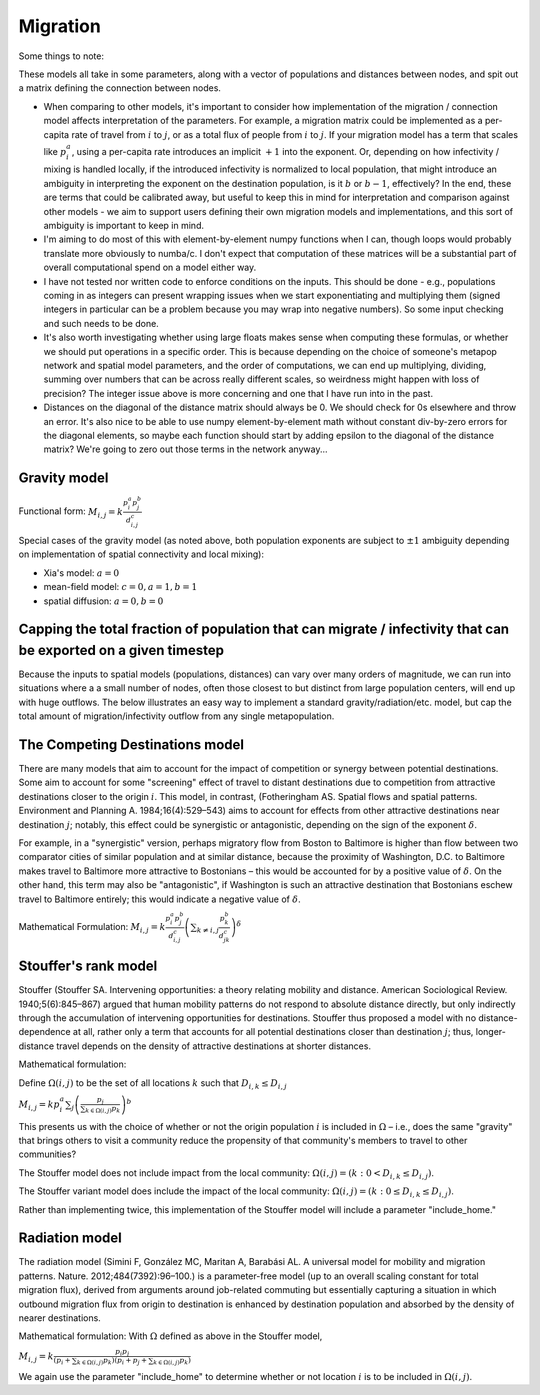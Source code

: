 =========
Migration
=========

Some things to note:

These models all take in some parameters, along with a vector of populations and distances between nodes, and spit out a matrix defining the connection between nodes.

- When comparing to other models, it's important to consider how implementation of the migration / connection model affects interpretation of the parameters.  For example, a migration matrix could be implemented as a per-capita rate of travel from :math:`i` to :math:`j`, or as a total flux of people from :math:`i` to :math:`j`.  If your migration model has a term that scales like :math:`p_i^a`, using a per-capita rate introduces an implicit :math:`+1` into the exponent.  Or, depending on how infectivity / mixing is handled locally, if the introduced infectivity is normalized to local population, that might introduce an ambiguity in interpreting the exponent on the destination population, is it :math:`b` or :math:`b-1`, effectively?  In the end, these are terms that could be calibrated away, but useful to keep this in mind for interpretation and comparison against other models - we aim to support users defining their own migration models and implementations, and this sort of ambiguity is important to keep in mind.

- I'm aiming to do most of this with element-by-element numpy functions when I can, though loops would probably translate more obviously to numba/c.  I don't expect that computation of these matrices will be a substantial part of overall computational spend on a model either way.

- I have not tested nor written code to enforce conditions on the inputs.  This should be done - e.g., populations coming in as integers can present wrapping issues when we start exponentiating and multiplying them (signed integers in particular can be a problem because you may wrap into negative numbers).  So some input checking and such needs to be done.

- It's also worth investigating whether using large floats makes sense when computing these formulas, or whether we should put operations in a specific order.  This is because depending on the choice of someone's metapop network and spatial model parameters, and the order of computations, we can end up multiplying, dividing, summing over numbers that can be across really different scales, so weirdness might happen with loss of precision?  The integer issue above is more concerning and one that I have run into in the past.

- Distances on the diagonal of the distance matrix should always be 0.  We should check for 0s elsewhere and throw an error.  It's also nice to be able to use numpy element-by-element math without constant div-by-zero errors for the diagonal elements, so maybe each function should start by adding epsilon to the diagonal of the distance matrix?  We're going to zero out those terms in the network anyway...

Gravity model
=============

Functional form:
:math:`M_{i,j} = k \frac{p_i^a p_j^b}{d_{i,j}^c}`

Special cases of the gravity model (as noted above, both population exponents are subject to :math:`\pm1` ambiguity depending on implementation of spatial connectivity and local mixing):

- Xia's model: :math:`a = 0`
- mean-field model: :math:`c = 0, a = 1, b = 1`
- spatial diffusion: :math:`a = 0, b = 0`

Capping the total fraction of population that can migrate / infectivity that can be exported on a given timestep
================================================================================================================

Because the inputs to spatial models (populations, distances) can vary over many orders of magnitude, we can run into situations where a a small number of nodes, often those closest to but distinct from large population centers, will end up with huge outflows. The below illustrates an easy way to implement a standard gravity/radiation/etc. model, but cap the total amount of migration/infectivity outflow from any single metapopulation.

The Competing Destinations model
================================

There are many models that aim to account for the impact of competition or synergy between potential destinations. Some aim to account for some "screening" effect of travel to distant destinations due to competition from attractive destinations closer to the origin :math:`i`. This model, in contrast, (Fotheringham AS. Spatial flows and spatial patterns. Environment and Planning A. 1984;16(4):529–543) aims to account for effects from other attractive destinations near destination :math:`j`; notably, this effect could be synergistic or antagonistic, depending on the sign of the exponent :math:`\delta`.

For example, in a "synergistic" version, perhaps migratory flow from Boston to Baltimore is higher than flow between two comparator cities of similar population and at similar distance, because the proximity of Washington, D.C. to Baltimore makes travel to Baltimore more attractive to Bostonians – this would be accounted for by a positive value of :math:`\delta`. On the other hand, this term may also be "antagonistic", if Washington is such an attractive destination that Bostonians eschew travel to Baltimore entirely; this would indicate a negative value of :math:`\delta`.

Mathematical Formulation:
:math:`M_{i,j} = k \frac{p_i^a p_j^b}{d_{i,j}^c} \left(\sum_{k \ne i,j} \frac{p_k^b}{d_{jk}^c}\right)^\delta`

Stouffer's rank model
=====================

Stouffer (Stouffer SA. Intervening opportunities: a theory relating mobility and distance. American Sociological Review. 1940;5(6):845–867) argued that human mobility patterns do not respond to absolute distance directly, but only indirectly through the accumulation of intervening opportunities for destinations. Stouffer thus proposed a model with no distance-dependence at all, rather only a term that accounts for all potential destinations closer than destination :math:`j`; thus, longer-distance travel depends on the density of attractive destinations at shorter distances.

Mathematical formulation:

Define :math:`\Omega(i,j)` to be the set of all locations :math:`k` such that :math:`D_{i,k} \le D_{i,j}`

:math:`M_{i,j} = k p_i^a \sum_j \left(\frac{p_j}{\sum_{k \in \Omega(i,j)} p_k}\right)^b`

This presents us with the choice of whether or not the origin population :math:`i` is included in :math:`\Omega` – i.e., does the same "gravity" that brings others to visit a community reduce the propensity of that community's members to travel to other communities?

The Stouffer model does not include impact from the local community:
:math:`\Omega(i,j) = \left(k: 0 < D_{i,k} \le D_{i,j}\right)`.

The Stouffer variant model does include the impact of the local community:
:math:`\Omega(i,j) = \left(k: 0 \le D_{i,k} \le D_{i,j}\right)`.

Rather than implementing twice, this implementation of the Stouffer model will include a parameter "include_home."

Radiation model
===============

The radiation model (Simini F, González MC, Maritan A, Barabási AL. A universal model for mobility and migration patterns. Nature. 2012;484(7392):96–100.) is a parameter-free model (up to an overall scaling constant for total migration flux), derived from arguments around job-related commuting but essentially capturing a situation in which outbound migration flux from origin to destination is enhanced by destination population and absorbed by the density of nearer destinations.

Mathematical formulation:
With :math:`\Omega` defined as above in the Stouffer model,

:math:`M_{i,j} = k \frac{p_i p_j}{\left(p_i + \sum_{k \in \Omega(i,j)} p_k\right)\left(p_i + p_j + \sum_{k \in \Omega(i,j)} p_k\right)}`

We again use the parameter "include_home" to determine whether or not location :math:`i` is to be included in :math:`\Omega(i,j)`.
